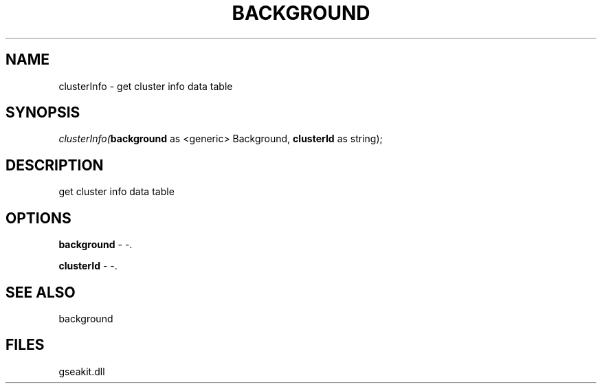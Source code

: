 .\" man page create by R# package system.
.TH BACKGROUND 2 2000-Jan "clusterInfo" "clusterInfo"
.SH NAME
clusterInfo \- get cluster info data table
.SH SYNOPSIS
\fIclusterInfo(\fBbackground\fR as <generic> Background, 
\fBclusterId\fR as string);\fR
.SH DESCRIPTION
.PP
get cluster info data table
.PP
.SH OPTIONS
.PP
\fBbackground\fB \fR\- -. 
.PP
.PP
\fBclusterId\fB \fR\- -. 
.PP
.SH SEE ALSO
background
.SH FILES
.PP
gseakit.dll
.PP
